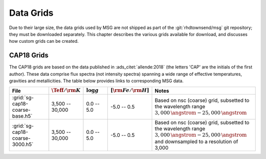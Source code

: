.. _data-grids:

**********
Data Grids
**********

Due to their large size, the data grids used by MSG are not shipped as
part of the :git:`rhdtownsend/msg` git repository; they must be
downloaded separately. This chapter describes the various grids
available for download, and discusses how custom grids can be created.

CAP18 Grids
===========

The CAP18 grids are based on the data published in
:ads_citet:`allende:2018` (the letters 'CAP' are the initials of the
first author). These data comprise flux spectra (not intensity
spectra) spanning a wide range of effective temperatures, gravities
and metallicities. The table below provides links to corresponding MSG
data.

.. list-table::
   :header-rows: 1	
   :widths: 20 12 12 12 44
	 

   * - File
     - :math:`\Teff/{\rm K}`
     - :math:`\log g`
     - :math:`[{\rm Fe}/{\rm H}]`
     - Notes
   * - :grid:`sg-cap18-coarse-base.h5`
     - 3,500 -- 30,000
     - 0.0 -- 5.0
     - -5.0 -- 0.5
     - Based on nsc (coarse) grid, subsetted to the wavelength range
       :math:`3,000\,\angstrom - 25,000\,\angstrom`
   * - :grid:`sg-cap18-coarse-3000.h5`
     - 3,500 -- 30,000
     - 0.0 -- 5.0
     - -5.0 -- 0.5
     - Based on nsc (coarse) grid, subsetted to the wavelength range
       :math:`3,000\,\angstrom - 25,000\,\angstrom` and
       downsampled to a resolution of 3,000
     


